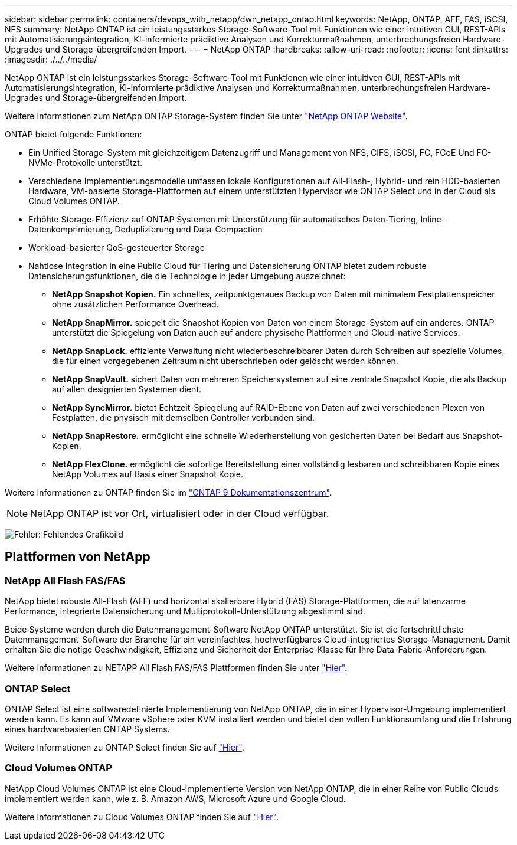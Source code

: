 ---
sidebar: sidebar 
permalink: containers/devops_with_netapp/dwn_netapp_ontap.html 
keywords: NetApp, ONTAP, AFF, FAS, iSCSI, NFS 
summary: NetApp ONTAP ist ein leistungsstarkes Storage-Software-Tool mit Funktionen wie einer intuitiven GUI, REST-APIs mit Automatisierungsintegration, KI-informierte prädiktive Analysen und Korrekturmaßnahmen, unterbrechungsfreien Hardware-Upgrades und Storage-übergreifenden Import. 
---
= NetApp ONTAP
:hardbreaks:
:allow-uri-read: 
:nofooter: 
:icons: font
:linkattrs: 
:imagesdir: ./../../media/


[role="lead normal"]
NetApp ONTAP ist ein leistungsstarkes Storage-Software-Tool mit Funktionen wie einer intuitiven GUI, REST-APIs mit Automatisierungsintegration, KI-informierte prädiktive Analysen und Korrekturmaßnahmen, unterbrechungsfreien Hardware-Upgrades und Storage-übergreifenden Import.

Weitere Informationen zum NetApp ONTAP Storage-System finden Sie unter https://www.netapp.com/data-management/ontap-data-management-software/["NetApp ONTAP Website"^].

ONTAP bietet folgende Funktionen:

* Ein Unified Storage-System mit gleichzeitigem Datenzugriff und Management von NFS, CIFS, iSCSI, FC, FCoE Und FC-NVMe-Protokolle unterstützt.
* Verschiedene Implementierungsmodelle umfassen lokale Konfigurationen auf All-Flash-, Hybrid- und rein HDD-basierten Hardware, VM-basierte Storage-Plattformen auf einem unterstützten Hypervisor wie ONTAP Select und in der Cloud als Cloud Volumes ONTAP.
* Erhöhte Storage-Effizienz auf ONTAP Systemen mit Unterstützung für automatisches Daten-Tiering, Inline-Datenkomprimierung, Deduplizierung und Data-Compaction
* Workload-basierter QoS-gesteuerter Storage
* Nahtlose Integration in eine Public Cloud für Tiering und Datensicherung ONTAP bietet zudem robuste Datensicherungsfunktionen, die die Technologie in jeder Umgebung auszeichnet:
+
** *NetApp Snapshot Kopien.* Ein schnelles, zeitpunktgenaues Backup von Daten mit minimalem Festplattenspeicher ohne zusätzlichen Performance Overhead.
** *NetApp SnapMirror.* spiegelt die Snapshot Kopien von Daten von einem Storage-System auf ein anderes. ONTAP unterstützt die Spiegelung von Daten auch auf andere physische Plattformen und Cloud-native Services.
** *NetApp SnapLock.* effiziente Verwaltung nicht wiederbeschreibbarer Daten durch Schreiben auf spezielle Volumes, die für einen vorgegebenen Zeitraum nicht überschrieben oder gelöscht werden können.
** *NetApp SnapVault.* sichert Daten von mehreren Speichersystemen auf eine zentrale Snapshot Kopie, die als Backup auf allen designierten Systemen dient.
** *NetApp SyncMirror.* bietet Echtzeit-Spiegelung auf RAID-Ebene von Daten auf zwei verschiedenen Plexen von Festplatten, die physisch mit demselben Controller verbunden sind.
** *NetApp SnapRestore.* ermöglicht eine schnelle Wiederherstellung von gesicherten Daten bei Bedarf aus Snapshot-Kopien.
** *NetApp FlexClone.* ermöglicht die sofortige Bereitstellung einer vollständig lesbaren und schreibbaren Kopie eines NetApp Volumes auf Basis einer Snapshot Kopie.




Weitere Informationen zu ONTAP finden Sie im https://docs.netapp.com/us-en/ontap/index.html["ONTAP 9 Dokumentationszentrum"^].


NOTE: NetApp ONTAP ist vor Ort, virtualisiert oder in der Cloud verfügbar.

image:redhat_openshift_image35.png["Fehler: Fehlendes Grafikbild"]



== Plattformen von NetApp



=== NetApp All Flash FAS/FAS

NetApp bietet robuste All-Flash (AFF) und horizontal skalierbare Hybrid (FAS) Storage-Plattformen, die auf latenzarme Performance, integrierte Datensicherung und Multiprotokoll-Unterstützung abgestimmt sind.

Beide Systeme werden durch die Datenmanagement-Software NetApp ONTAP unterstützt. Sie ist die fortschrittlichste Datenmanagement-Software der Branche für ein vereinfachtes, hochverfügbares Cloud-integriertes Storage-Management. Damit erhalten Sie die nötige Geschwindigkeit, Effizienz und Sicherheit der Enterprise-Klasse für Ihre Data-Fabric-Anforderungen.

Weitere Informationen zu NETAPP All Flash FAS/FAS Plattformen finden Sie unter https://docs.netapp.com/platstor/index.jsp["Hier"].



=== ONTAP Select

ONTAP Select ist eine softwaredefinierte Implementierung von NetApp ONTAP, die in einer Hypervisor-Umgebung implementiert werden kann. Es kann auf VMware vSphere oder KVM installiert werden und bietet den vollen Funktionsumfang und die Erfahrung eines hardwarebasierten ONTAP Systems.

Weitere Informationen zu ONTAP Select finden Sie auf https://docs.netapp.com/us-en/ontap-select/["Hier"].



=== Cloud Volumes ONTAP

NetApp Cloud Volumes ONTAP ist eine Cloud-implementierte Version von NetApp ONTAP, die in einer Reihe von Public Clouds implementiert werden kann, wie z. B. Amazon AWS, Microsoft Azure und Google Cloud.

Weitere Informationen zu Cloud Volumes ONTAP finden Sie auf https://docs.netapp.com/us-en/occm/#discover-whats-new["Hier"].
